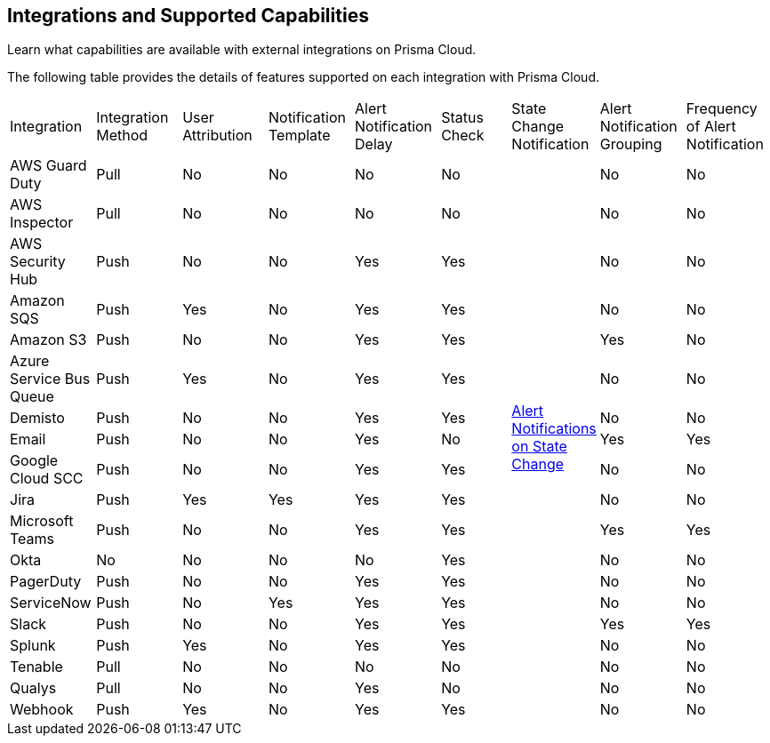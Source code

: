 [#ide75ce39a-81e2-4458-a23b-9a4e96b08f22]
== Integrations and Supported Capabilities
Learn what capabilities are available with external integrations on Prisma Cloud.

The following table provides the details of features supported on each integration with Prisma Cloud.

[cols="11%a,11%a,11%a,11%a,11%a,9%a,11%a,11%a,11%a"]
|===
|Integration
|Integration Method
|User Attribution
|Notification Template
|Alert Notification Delay
|Status Check
|State Change Notification
|Alert Notification Grouping
|Frequency of Alert Notification


|AWS Guard Duty
|Pull
|No
|No
|No
|No
.19+|xref:../../alerts/alert-notifications-state-changes.adoc[Alert Notifications on State Change] 
|No
|No


|AWS Inspector
|Pull
|No
|No
|No
|No
|No
|No


|AWS Security Hub
|Push
|No
|No
|Yes
|Yes
|No
|No


|Amazon SQS
|Push
|Yes
|No
|Yes
|Yes
|No
|No


|Amazon S3
|Push
|No
|No
|Yes
|Yes
|Yes
|No


|Azure Service Bus Queue
|Push
|Yes
|No
|Yes
|Yes
|No
|No


|Demisto
|Push
|No
|No
|Yes
|Yes
|No
|No


|Email
|Push
|No
|No
|Yes
|No
|Yes
|Yes


|Google Cloud SCC
|Push
|No
|No
|Yes
|Yes
|No
|No


|Jira
|Push
|Yes
|Yes
|Yes
|Yes
|No
|No


|Microsoft Teams
|Push
|No
|No
|Yes
|Yes
|Yes
|Yes


|Okta
|No
|No
|No
|No
|Yes
|No
|No


|PagerDuty
|Push
|No
|No
|Yes
|Yes
|No
|No


|ServiceNow
|Push
|No
|Yes
|Yes
|Yes
|No
|No


|Slack
|Push
|No
|No
|Yes
|Yes
|Yes
|Yes


|Splunk
|Push
|Yes
|No
|Yes
|Yes
|No
|No


|Tenable
|Pull
|No
|No
|No
|No
|No
|No


|Qualys
|Pull
|No
|No
|Yes
|No
|No
|No


|Webhook
|Push
|Yes
|No
|Yes
|Yes
|No
|No

|===



